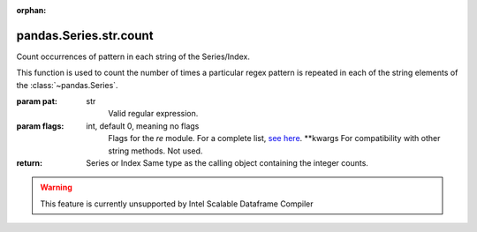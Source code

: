 .. _pandas.Series.str.count:

:orphan:

pandas.Series.str.count
***********************

Count occurrences of pattern in each string of the Series/Index.

This function is used to count the number of times a particular regex
pattern is repeated in each of the string elements of the
:class:`~pandas.Series`.

:param pat:
    str
        Valid regular expression.

:param flags:
    int, default 0, meaning no flags
        Flags for the `re` module. For a complete list, `see here
        <https://docs.python.org/3/howto/regex.html#compilation-flags>`_.
        \*\*kwargs
        For compatibility with other string methods. Not used.

:return: Series or Index
    Same type as the calling object containing the integer counts.



.. warning::
    This feature is currently unsupported by Intel Scalable Dataframe Compiler

